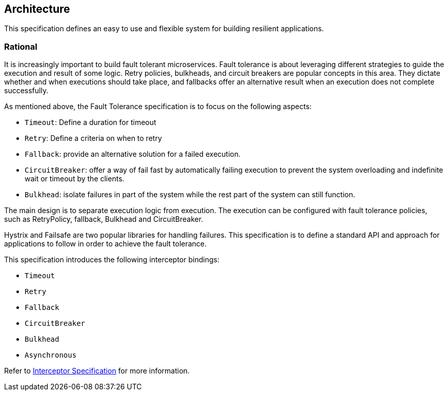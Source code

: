 //
// Copyright (c) 2016-2017 Contributors to the Eclipse Foundation
//
// See the NOTICE file(s) distributed with this work for additional
// information regarding copyright ownership.
//
// Licensed under the Apache License, Version 2.0 (the "License");
// You may not use this file except in compliance with the License.
// You may obtain a copy of the License at
//
//    http://www.apache.org/licenses/LICENSE-2.0
//
// Unless required by applicable law or agreed to in writing, software
// distributed under the License is distributed on an "AS IS" BASIS,
// WITHOUT WARRANTIES OR CONDITIONS OF ANY KIND, either express or implied.
// See the License for the specific language governing permissions and
// limitations under the License.
// Contributors:
// Emily Jiang

[[architecture]]
== Architecture

This specification defines an easy to use and flexible system for building resilient applications.


=== Rational

It is increasingly important to build fault tolerant microservices.
Fault tolerance is about leveraging different strategies to guide the execution and result of some logic.
Retry policies, bulkheads, and circuit breakers are popular concepts in this area.
They dictate whether and when executions should take place, and fallbacks offer an alternative result when an execution does not complete successfully.

As mentioned above, the Fault Tolerance specification is to focus on the following aspects:

* `Timeout`: Define a duration for timeout

* `Retry`: Define a criteria on when to retry

* `Fallback`: provide an alternative solution for a failed execution.

* `CircuitBreaker`: offer a way of fail fast by automatically failing execution to prevent the system overloading and indefinite wait or timeout by the clients.

* `Bulkhead`: isolate failures in part of the system while the rest part of the system can still function.

The main design is to separate execution logic from execution.
The execution can be configured with fault tolerance policies, such as RetryPolicy, fallback, Bulkhead and CircuitBreaker.

Hystrix and Failsafe are two popular libraries for handling failures.
This specification is to define a standard API and approach for applications to follow in order to achieve the fault tolerance.

This specification introduces the following interceptor bindings:

* `Timeout`

* `Retry`

* `Fallback`

* `CircuitBreaker`

* `Bulkhead`

* `Asynchronous`

Refer to https://download.oracle.com/otn-pub/jcp/interceptors-1_2A-mrel3-eval-spec/Intercept.pdf?AuthParam=1541543428_889968d50f535735cbabe343350e09a4[Interceptor Specification^] for more information. 

